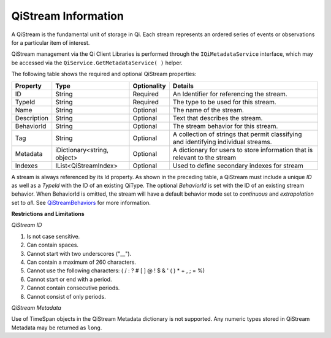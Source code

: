 QiStream Information
====================

A QiStream is the fundamental unit of storage in Qi. Each stream
represents an ordered series of events or observations for a particular
item of interest.

QiStream management via the Qi Client Libraries is performed through the ``IQiMetadataService`` interface, which may be accessed via the ``QiService.GetMetadataService( )`` helper.

The following table shows the required and optional QiStream properties:

+---------------+------------------------------+-------------+--------------------------------------------+
| Property      | Type                         | Optionality |Details                                     |
+===============+==============================+=============+============================================+
| ID            | String                       | Required    | An Identifier for referencing the stream.  |
+---------------+------------------------------+-------------+--------------------------------------------+
| TypeId        | String                       | Required    | The type to be used for this stream.       |
+---------------+------------------------------+-------------+--------------------------------------------+
| Name          | String                       | Optional    | The name of the stream.                    |
+---------------+------------------------------+-------------+--------------------------------------------+
| Description   | String                       | Optional    | Text that describes the stream.            |
+---------------+------------------------------+-------------+--------------------------------------------+
| BehaviorId    | String                       | Optional    | The stream behavior for this stream.       |
+---------------+------------------------------+-------------+--------------------------------------------+
| Tag           | String                       | Optional    | A collection of strings that permit        |
|               |                              |             | classifying and identifying individual     |
|               |                              |             | streams.                                   |
+---------------+------------------------------+-------------+--------------------------------------------+
| Metadata      | iDictionary<string, object>  | Optional    | A dictionary for users to store information|
|               |                              |             | that is relevant to the stream             |
+---------------+------------------------------+-------------+--------------------------------------------+
| Indexes       | IList<QiStreamIndex>         | Optional    | Used to define secondary indexes for stream|
+---------------+------------------------------+-------------+--------------------------------------------+

A stream is always referenced by its Id property. As shown in the preceding table,
a QiStream must include a unique *ID* as well as a *TypeId* with the ID of
an existing QiType. The optional *BehaviorId* is set with the ID of an
existing stream behavior. When BehaviorId is omitted, the stream
will have a default behavior mode set to *continuous* and *extrapolation*
set to *all*. See
`QiStreamBehaviors <https://qi-docs-rst.readthedocs.org/en/latest/Qi_Stream_Behavior.html>`__
for more information.

**Restrictions and Limitations**

*QiStream ID*

1. Is not case sensitive.
2. Can contain spaces.
3. Cannot start with two underscores ("\_\_").
4. Can contain a maximum of 260 characters.
5. Cannot use the following characters: ( / : ? # [ ] @ ! $ & ' ( ) \* +
   , ; = %)
6. Cannot start or end with a period.
7. Cannot contain consecutive periods.
8. Cannot consist of only periods. 

*QiStream Metadata*

Use of TimeSpan objects in the QiStream Metadata dictionary is not supported.  Any numeric types stored in QiStream Metadata may be returned as ``long``.

